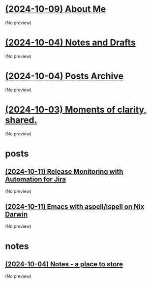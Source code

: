 * [[file:about.org][(2024-10-09) About Me]]
(No preview)
* [[file:notes.org][(2024-10-04) Notes and Drafts]]
(No preview)
* [[file:archive.org][(2024-10-04) Posts Archive]]
(No preview)
* [[file:index.org][(2024-10-03) Moments of clarity, shared.]]
(No preview)
* posts
** [[file:posts/20241011-release-monitoring-in-jira.org][(2024-10-11) Release Monitoring with Automation for Jira]]
(No preview)
** [[file:posts/20241004-emacs-ispell-aspell.org][(2024-10-11) Emacs with aspell/ispell on Nix Darwin]]
(No preview)
* notes
** [[file:notes/notes.org][(2024-10-04) Notes - a place to store]]
(No preview)